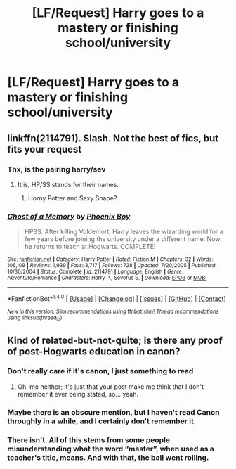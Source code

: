 #+TITLE: [LF/Request] Harry goes to a mastery or finishing school/university

* [LF/Request] Harry goes to a mastery or finishing school/university
:PROPERTIES:
:Author: UndergroundNerd
:Score: 15
:DateUnix: 1507530781.0
:DateShort: 2017-Oct-09
:FlairText: Request
:END:

** linkffn(2114791). Slash. Not the best of fics, but fits your request
:PROPERTIES:
:Author: Sharedo
:Score: 1
:DateUnix: 1507547668.0
:DateShort: 2017-Oct-09
:END:

*** Thx, is the pairing harry/sev
:PROPERTIES:
:Author: UndergroundNerd
:Score: 1
:DateUnix: 1507563231.0
:DateShort: 2017-Oct-09
:END:

**** It is, HP/SS stands for their names.
:PROPERTIES:
:Author: dreikorg
:Score: 1
:DateUnix: 1507564986.0
:DateShort: 2017-Oct-09
:END:

***** Horny Potter and Sexy Snape?
:PROPERTIES:
:Author: mynoduesp
:Score: 4
:DateUnix: 1507644887.0
:DateShort: 2017-Oct-10
:END:


*** [[http://www.fanfiction.net/s/2114791/1/][*/Ghost of a Memory/*]] by [[https://www.fanfiction.net/u/595898/Phoenix-Boy][/Phoenix Boy/]]

#+begin_quote
  HPSS. After killing Voldemort, Harry leaves the wizarding world for a few years before joining the university under a different name. Now he returns to teach at Hogwarts. COMPLETE!
#+end_quote

^{/Site/: [[http://www.fanfiction.net/][fanfiction.net]] *|* /Category/: Harry Potter *|* /Rated/: Fiction M *|* /Chapters/: 32 *|* /Words/: 106,109 *|* /Reviews/: 1,939 *|* /Favs/: 3,717 *|* /Follows/: 728 *|* /Updated/: 7/20/2005 *|* /Published/: 10/30/2004 *|* /Status/: Complete *|* /id/: 2114791 *|* /Language/: English *|* /Genre/: Adventure/Romance *|* /Characters/: Harry P., Severus S. *|* /Download/: [[http://www.ff2ebook.com/old/ffn-bot/index.php?id=2114791&source=ff&filetype=epub][EPUB]] or [[http://www.ff2ebook.com/old/ffn-bot/index.php?id=2114791&source=ff&filetype=mobi][MOBI]]}

--------------

*FanfictionBot*^{1.4.0} *|* [[[https://github.com/tusing/reddit-ffn-bot/wiki/Usage][Usage]]] | [[[https://github.com/tusing/reddit-ffn-bot/wiki/Changelog][Changelog]]] | [[[https://github.com/tusing/reddit-ffn-bot/issues/][Issues]]] | [[[https://github.com/tusing/reddit-ffn-bot/][GitHub]]] | [[[https://www.reddit.com/message/compose?to=tusing][Contact]]]

^{/New in this version: Slim recommendations using/ ffnbot!slim! /Thread recommendations using/ linksub(thread_id)!}
:PROPERTIES:
:Author: FanfictionBot
:Score: 1
:DateUnix: 1507547690.0
:DateShort: 2017-Oct-09
:END:


** Kind of related-but-not-quite; is there any proof of post-Hogwarts education in canon?
:PROPERTIES:
:Author: will1707
:Score: 1
:DateUnix: 1507562394.0
:DateShort: 2017-Oct-09
:END:

*** Don't really care if it's canon, I just something to read
:PROPERTIES:
:Author: UndergroundNerd
:Score: 2
:DateUnix: 1507563214.0
:DateShort: 2017-Oct-09
:END:

**** Oh, me neither; it's just that your post make me think that I don't remember it ever being stated, so... yeah.
:PROPERTIES:
:Author: will1707
:Score: 1
:DateUnix: 1507563485.0
:DateShort: 2017-Oct-09
:END:


*** Maybe there is an obscure mention, but I haven't read Canon throughly in a while, and I certainly don't remember it.
:PROPERTIES:
:Author: dreikorg
:Score: 1
:DateUnix: 1507565050.0
:DateShort: 2017-Oct-09
:END:


*** There isn't. All of this stems from some people misunderstanding what the word “master”, when used as a teacher's title, means. And with that, the ball went rolling.
:PROPERTIES:
:Author: Kazeto
:Score: 0
:DateUnix: 1507585802.0
:DateShort: 2017-Oct-10
:END:

